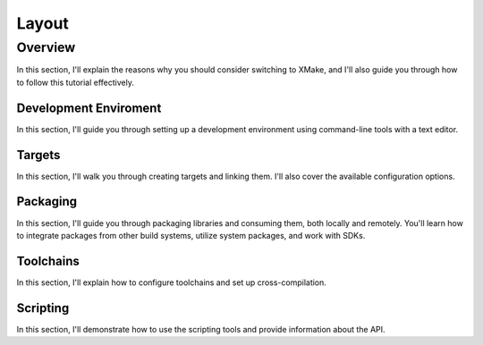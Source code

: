 ########
 Layout
########

**********
 Overview
**********

In this section, I'll explain the reasons why you should consider
switching to XMake, and I'll also guide you through how to follow this
tutorial effectively.

Development Enviroment
======================

In this section, I'll guide you through setting up a development
environment using command-line tools with a text editor.

Targets
=======

In this section, I'll walk you through creating targets and linking
them. I'll also cover the available configuration options.

Packaging
=========

In this section, I'll guide you through packaging libraries and
consuming them, both locally and remotely. You'll learn how to integrate
packages from other build systems, utilize system packages, and work
with SDKs.

Toolchains
==========

In this section, I'll explain how to configure toolchains and set up
cross-compilation.

Scripting
=========

In this section, I'll demonstrate how to use the scripting tools and
provide information about the API.
